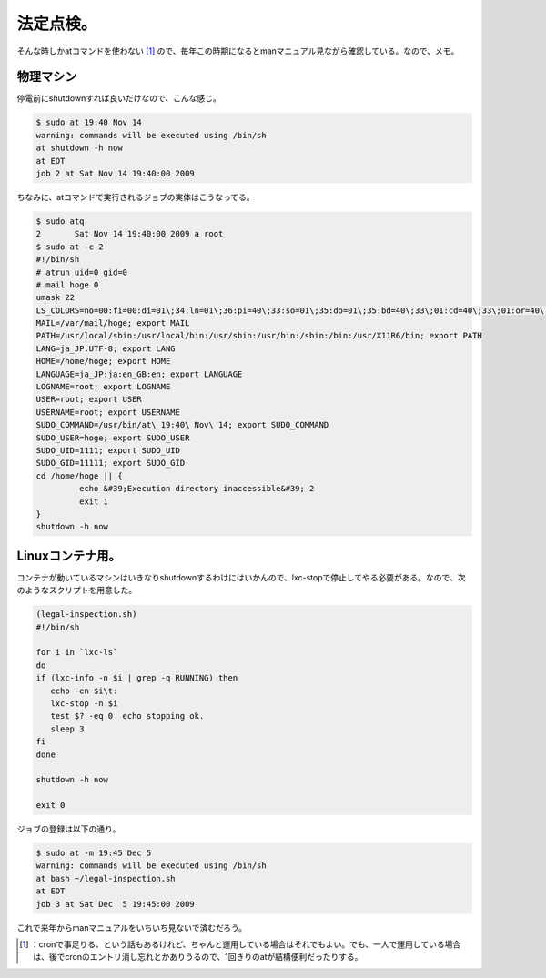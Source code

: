 ﻿法定点検。
##########


そんな時しかatコマンドを使わない [#]_ ので、毎年この時期になるとmanマニュアル見ながら確認している。なので、メモ。

物理マシン
**************************


停電前にshutdownすれば良いだけなので、こんな感じ。

.. code-block:: none

   $ sudo at 19:40 Nov 14
   warning: commands will be executed using /bin/sh
   at shutdown -h now
   at EOT
   job 2 at Sat Nov 14 19:40:00 2009


ちなみに、atコマンドで実行されるジョブの実体はこうなってる。

.. code-block:: none

   $ sudo atq
   2       Sat Nov 14 19:40:00 2009 a root
   $ sudo at -c 2
   #!/bin/sh
   # atrun uid=0 gid=0
   # mail hoge 0
   umask 22
   LS_COLORS=no=00:fi=00:di=01\;34:ln=01\;36:pi=40\;33:so=01\;35:do=01\;35:bd=40\;33\;01:cd=40\;33\;01:or=40\;31\;01:su=37\;41:sg=30\;43:tw=30\;42:ow=34\;42:st=37\;44:ex=01\;32:\*.tar=01\;31:\*.tgz=01\;31:\*.svgz=01\;31:\*.arj=01\;31:\*.taz=01\;31:\*.lzh=01\;31:\*.lzma=01\;31:\*.zip=01\;31:\*.z=01\;31:\*.Z=01\;31:\*.dz=01\;31:\*.gz=01\;31:\*.bz2=01\;31:\*.bz=01\;31:\*.tbz2=01\;31:\*.tz=01\;31:\*.deb=01\;31:\*.rpm=01\;31:\*.jar=01\;31:\*.rar=01\;31:\*.ace=01\;31:\*.zoo=01\;31:\*.cpio=01\;31:\*.7z=01\;31:\*.rz=01\;31:\*.jpg=01\;35:\*.jpeg=01\;35:\*.gif=01\;35:\*.bmp=01\;35:\*.pbm=01\;35:\*.pgm=01\;35:\*.ppm=01\;35:\*.tga=01\;35:\*.xbm=01\;35:\*.xpm=01\;35:\*.tif=01\;35:\*.tiff=01\;35:\*.png=01\;35:\*.svg=01\;35:\*.mng=01\;35:\*.pcx=01\;35:\*.mov=01\;35:\*.mpg=01\;35:\*.mpeg=01\;35:\*.m2v=01\;35:\*.mkv=01\;35:\*.ogm=01\;35:\*.mp4=01\;35:\*.m4v=01\;35:\*.mp4v=01\;35:\*.vob=01\;35:\*.qt=01\;35:\*.nuv=01\;35:\*.wmv=01\;35:\*.asf=01\;35:\*.rm=01\;35:\*.rmvb=01\;35:\*.flc=01\;35:\*.avi=01\;35:\*.fli=01\;35:\*.gl=01\;35:\*.dl=01\;35:\*.xcf=01\;35:\*.xwd=01\;35:\*.yuv=01\;35:\*.aac=00\;36:\*.au=00\;36:\*.flac=00\;36:\*.mid=00\;36:\*.midi=00\;36:\*.mka=00\;36:\*.mp3=00\;36:\*.mpc=00\;36:\*.ogg=00\;36:\*.ra=00\;36:\*.wav=00\;36:; export LS_COLORS
   MAIL=/var/mail/hoge; export MAIL
   PATH=/usr/local/sbin:/usr/local/bin:/usr/sbin:/usr/bin:/sbin:/bin:/usr/X11R6/bin; export PATH
   LANG=ja_JP.UTF-8; export LANG
   HOME=/home/hoge; export HOME
   LANGUAGE=ja_JP:ja:en_GB:en; export LANGUAGE
   LOGNAME=root; export LOGNAME
   USER=root; export USER
   USERNAME=root; export USERNAME
   SUDO_COMMAND=/usr/bin/at\ 19:40\ Nov\ 14; export SUDO_COMMAND
   SUDO_USER=hoge; export SUDO_USER
   SUDO_UID=1111; export SUDO_UID
   SUDO_GID=11111; export SUDO_GID
   cd /home/hoge || {
            echo &#39;Execution directory inaccessible&#39; 2
            exit 1
   }
   shutdown -h now



Linuxコンテナ用。
******************************************


コンテナが動いているマシンはいきなりshutdownするわけにはいかんので、lxc-stopで停止してやる必要がある。なので、次のようなスクリプトを用意した。

.. code-block:: none

   (legal-inspection.sh)
   #!/bin/sh
   
   for i in `lxc-ls`
   do
   if (lxc-info -n $i | grep -q RUNNING) then
      echo -en $i\t:
      lxc-stop -n $i
      test $? -eq 0  echo stopping ok.
      sleep 3
   fi
   done
   
   shutdown -h now
   
   exit 0



ジョブの登録は以下の通り。

.. code-block:: none

   $ sudo at -m 19:45 Dec 5
   warning: commands will be executed using /bin/sh
   at bash ~/legal-inspection.sh
   at EOT
   job 3 at Sat Dec  5 19:45:00 2009


これで来年からmanマニュアルをいちいち見ないで済むだろう。



.. [#] ：cronで事足りる、という話もあるけれど、ちゃんと運用している場合はそれでもよい。でも、一人で運用している場合は、後でcronのエントリ消し忘れとかありうるので、1回きりのatが結構便利だったりする。



.. author:: mkouhei
.. categories:: Unix/Linux, Ops, virt., 
.. tags::
.. comments::


